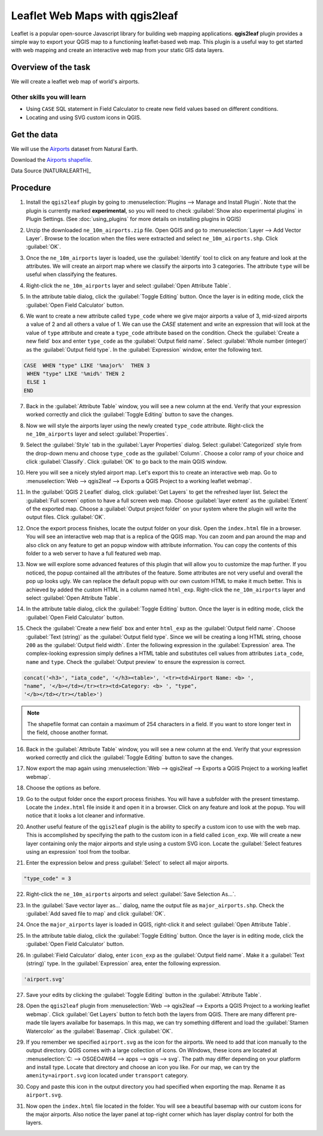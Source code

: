 Leaflet Web Maps with qgis2leaf
===============================
.. raw:: html

   <p>[ Download PDF
   <a class="reference external" href="../pdf/leaflet_maps_with_qgis2leaf_a4.pdf"
   onClick="ga('send', 'event', 'PDF Download', 'leaflet_maps_with_qgis2leaf_a4');"
   target="_blank">A4</a>

   <a class="reference external"
   href="../pdf/leaflet_maps_with_qgis2leaf_letter.pdf" onClick="ga('send',
   'event', 'PDF Download', 'leaflet_maps_with_qgis2leaf_letter');"
   target="_blank">Letter</a> ]</p>

Leaflet is a popular open-source Javascript library for building web mapping
applications. **qgis2leaf** plugin provides a simple way to export your QGIS
map to a functioning leaflet-based web map. This plugin is a useful way to get
started with web mapping and create an interactive web map from your static GIS
data layers.

Overview of the task
--------------------

We will create a leaflet web map of world's airports.

Other skills you will learn
^^^^^^^^^^^^^^^^^^^^^^^^^^^
- Using ``CASE`` SQL statement in Field Calculator to create new field values
  based on different conditions.
- Locating and using SVG custom icons in QGIS.

Get the data
------------

We will use the `Airports
<http://www.naturalearthdata.com/downloads/10m-cultural-vectors/airports/>`_
dataset from Natural Earth.

Download the `Airports shapefile
<http://www.naturalearthdata.com/http//www.naturalearthdata.com/download/10m/cultural/ne_10m_airports.zip>`_.

Data Source [NATURALEARTH]_

Procedure
---------

1. Install the ``qgis2leaf`` plugin by going to :menuselection:`Plugins -->
   Manage and Install Plugin`. Note that the plugin is currently marked
   **experimental**, so you will need to check :guilabel:`Show also
   experimental plugins` in Plugin Settings. (See :doc:`using_plugins` for more details on
   installing plugins in QGIS)

.. image:: /static/leaflet_maps_with_qgis2leaf/images/1.png
   :align: center

2. Unzip the downloaded ``ne_10m_airports.zip`` file. Open QGIS and go to
   :menuselection:`Layer --> Add Vector Layer`. Browse to the location when the
   files were extracted and select ``ne_10m_airports.shp``. Click
   :guilabel:`OK`.

.. image:: /static/leaflet_maps_with_qgis2leaf/images/2.png
   :align: center

3. Once the ``ne_10m_airports`` layer is loaded, use the :guilabel:`Identify`
   tool to click on any feature and look at the attributes. We will create an
   airport map where we classify the airports into 3 categories. The attribute
   ``type`` will be useful when classifying the features.

.. image:: /static/leaflet_maps_with_qgis2leaf/images/3.png
   :align: center

4. Right-click the ``ne_10m_airports`` layer and select :guilabel:`Open
   Attribute Table`.

.. image:: /static/leaflet_maps_with_qgis2leaf/images/4.png
   :align: center

5. In the attribute table dialog, click the :guilabel:`Toggle Editing` button.
   Once the layer is in editing mode, click the :guilabel:`Open Field
   Calculator` button.

.. image:: /static/leaflet_maps_with_qgis2leaf/images/5.png
   :align: center

6. We want to create a new attribute called ``type_code`` where we give major
   airports a value of 3, mid-sized airports a value of 2 and all others a
   value of 1. We can use the *CASE* statement and write an expression that
   will look at the value of ``type`` attribute and create a ``type_code``
   attribute based on the condition. Check the :guilabel:`Create a new field`
   box and enter ``type_code`` as the :guilabel:`Output field name`. Select
   :guilabel:`Whole number (integer)` as the :guilabel:`Output field type`. In
   the :guilabel:`Expression` window, enter the following text.

.. code-block:: none

   CASE  WHEN "type" LIKE '%major%'  THEN 3
    WHEN "type" LIKE '%mid%' THEN 2
    ELSE 1
   END

.. image:: /static/leaflet_maps_with_qgis2leaf/images/6.png
   :align: center

7. Back in the :guilabel:`Attribute Table` window, you will see a new column at
   the end. Verify that your expression worked correctly and click the
   :guilabel:`Toggle Editing` button to save the changes.

.. image:: /static/leaflet_maps_with_qgis2leaf/images/7.png
   :align: center

8. Now we will style the airports layer using the newly created ``type_code``
   attribute. Right-click the ``ne_10m_airports`` layer and select
   :guilabel:`Properties`.

.. image:: /static/leaflet_maps_with_qgis2leaf/images/8.png
   :align: center

9. Select the :guilabel:`Style` tab in the :guilabel:`Layer Properties` dialog.
   Select :guilabel:`Categorized` style from the drop-down menu and choose
   ``type_code`` as the :guilabel:`Column`. Choose a color ramp of your choice
   and click :guilabel:`Classify`. Click :guilabel:`OK` to go back to the main
   QGIS window.

.. image:: /static/leaflet_maps_with_qgis2leaf/images/9.png
   :align: center

10. Here you will see a nicely styled airport map. Let's export this to create
    an interactive web map. Go to :menuselection:`Web --> qgis2leaf --> Exports
    a QGIS Project to a working leaflet webmap`.

.. image:: /static/leaflet_maps_with_qgis2leaf/images/10.png
   :align: center

11. In the :guilabel:`QGIS 2 Leaflet` dialog, click :guilabel:`Get Layers` to
    get the refreshed layer list. Select the :guilabel:`Full screen` option to
    have a full screen web map. Choose :guilabel:`layer extent` as the
    :guilabel:`Extent` of the exported map. Choose a :guilabel:`Output project
    folder` on your system where the plugin will write the output files. Click
    :guilabel:`OK`.

.. image:: /static/leaflet_maps_with_qgis2leaf/images/11.png
   :align: center

12. Once the export process finishes, locate the output folder on your disk.
    Open the ``index.html`` file in a browser. You will see an interactive web
    map that is a replica of the QGIS map. You can zoom and pan around the map
    and also click on any feature to get an popup window with attribute
    information. You can copy the contents of this folder to a web server to
    have a full featured web map.

.. image:: /static/leaflet_maps_with_qgis2leaf/images/12.png
   :align: center

13. Now we will explore some advanced features of this plugin that will allow
    you to customize the map further. If you noticed, the popup contained all
    the attributes of the feature. Some attributes are not very useful and
    overall the pop up looks ugly. We can replace the default popup with our
    own custom HTML to make it much better. This is achieved by added the
    custom HTML in a column named ``html_exp``. Right-click the
    ``ne_10m_airports`` layer and select :guilabel:`Open Attribute Table`.

.. image:: /static/leaflet_maps_with_qgis2leaf/images/13.png
   :align: center

14. In the attribute table dialog, click the :guilabel:`Toggle Editing` button.
    Once the layer is in editing mode, click the :guilabel:`Open Field
    Calculator` button.

.. image:: /static/leaflet_maps_with_qgis2leaf/images/14.png
   :align: center

15. Check the :guilabel:`Create a new field` box and enter ``html_exp`` as the
    :guilabel:`Output field name`. Choose :guilabel:`Text (string)` as the
    :guilabel:`Output field type`. Since we will be creating a long HTML
    string, choose ``200`` as the :guilabel:`Output field width`. Enter the
    following expression in the :guilabel:`Expression` area. The
    complex-looking expression simply defines a HTML table and substitutes cell
    values from attributes ``iata_code``, ``name`` and ``type``. Check the
    :guilabel:`Output preview` to ensure the expression is correct.

.. code-block:: none

   concat('<h3>', "iata_code", '</h3><table>', '<tr><td>Airport Name: <b> ',
   "name", '</b></td></tr><tr><td>Category: <b> ', "type",
   '</b></td></tr></table>')

.. note::

   The shapefile format can contain a maximum of 254 characters in a field. If
   you want to store longer text in the field, choose another format.

.. image:: /static/leaflet_maps_with_qgis2leaf/images/15.png
   :align: center

16. Back in the :guilabel:`Attribute Table` window, you will see a new column at
    the end. Verify that your expression worked correctly and click the
    :guilabel:`Toggle Editing` button to save the changes.

.. image:: /static/leaflet_maps_with_qgis2leaf/images/16.png
   :align: center

17. Now export the map again using :menuselection:`Web --> qgis2leaf -->
    Exports a QGIS Project to a working leaflet webmap`.

.. image:: /static/leaflet_maps_with_qgis2leaf/images/17.png
   :align: center

18. Choose the options as before.

.. image:: /static/leaflet_maps_with_qgis2leaf/images/18.png
   :align: center

19. Go to the output folder once the export process finishes. You will have a
    subfolder with the present timestamp. Locate the ``index.html`` file inside
    it and open it in a browser. Click on any feature and look at the popup.
    You will notice that it looks a lot cleaner and informative.

.. image:: /static/leaflet_maps_with_qgis2leaf/images/19.png
   :align: center

20. Another useful feature of the ``qgis2leaf`` plugin is the ability to
    specify a custom icon to use with the web map. This is accomplished by
    specifying the path to the custom icon in a field called ``icon_exp``. We
    will create a new layer containing only the major airports and style using
    a custom SVG icon.  Locate the :guilabel:`Select features using an
    expression` tool from the toolbar.

.. image:: /static/leaflet_maps_with_qgis2leaf/images/20.png
   :align: center

21. Enter the expression below and press :guilabel:`Select` to select all major
    airports.

.. code-block:: none

   "type_code" = 3

.. image:: /static/leaflet_maps_with_qgis2leaf/images/21.png
   :align: center

22. Right-click the ``ne_10m_airports`` airports and select :guilabel:`Save
    Selection As...`.

.. image:: /static/leaflet_maps_with_qgis2leaf/images/22.png
   :align: center

23. In the :guilabel:`Save vector layer as...` dialog, name the output file as
    ``major_airports.shp``. Check the :guilabel:`Add saved file to map` and
    click :guilabel:`OK`.

.. image:: /static/leaflet_maps_with_qgis2leaf/images/23.png
   :align: center

24. Once the ``major_airports`` layer is loaded in QGIS, right-click it and
    select :guilabel:`Open Attribute Table`.

.. image:: /static/leaflet_maps_with_qgis2leaf/images/24.png
   :align: center

25. In the attribute table dialog, click the :guilabel:`Toggle Editing` button.
    Once the layer is in editing mode, click the :guilabel:`Open Field
    Calculator` button.

.. image:: /static/leaflet_maps_with_qgis2leaf/images/25.png
   :align: center

26. In :guilabel:`Field Calculator` dialog, enter ``icon_exp`` as the
    :guilabel:`Output field name`. Make it a :guilabel:`Text (string)` type. In
    the :guilabel:`Expression` area, enter the following expression.

.. code-block:: none

   'airport.svg'

.. image:: /static/leaflet_maps_with_qgis2leaf/images/26.png
   :align: center

27. Save your edits by clicking the :guilabel:`Toggle Editing` button in the
    :guilabel:`Attribute Table`.

.. image:: /static/leaflet_maps_with_qgis2leaf/images/27.png
   :align: center

28. Open the ``qgis2leaf`` plugin from :menuselection:`Web --> qgis2leaf --> Exports
    a QGIS Project to a working leaflet webmap`. Click :guilabel:`Get Layers`
    button to fetch both the layers from QGIS. There are many different pre-made tile layers
    availalbe for basemaps. In this map, we can try something different and load the :guilabel:`Stamen Watercolor` as the
    :guilabel:`Basemap`. Click :guilabel:`OK`.

.. image:: /static/leaflet_maps_with_qgis2leaf/images/28.png
   :align: center

29. If you remember we specified ``airport.svg`` as the icon for the airports.
    We need to add that icon manually to the output directory. QGIS comes with
    a large collection of icons. On Windows, these icons are located at
    :menuselection:`C: --> OSGEO4W64 --> apps --> qgis --> svg`. The path may
    differ depending on your platform and install type. Locate that directory
    and choose an icon you like. For our map, we can try the
    ``amenity=airport.svg`` icon located under ``transport`` category.

.. image:: /static/leaflet_maps_with_qgis2leaf/images/29.png
   :align: center

30. Copy and paste this icon in the output directory you had specified when exporting
    the map. Rename it as ``airport.svg``.

.. image:: /static/leaflet_maps_with_qgis2leaf/images/30.png
   :align: center

31. Now open the ``index.html`` file located in the folder. You will see a
    beautiful basemap with our custom icons for the major airports. Also notice
    the layer panel at top-right corner which has layer display control for
    both the layers.

.. image:: /static/leaflet_maps_with_qgis2leaf/images/31.png
   :align: center

.. only:: html

   Hope this tutorial gives you a head start in creating web maps. Below is the
   live interactive map created for this tutorial.

.. raw:: html

   <div>
   <iframe
   src="http://spatialthoughts.github.io/qgis2leaf-maps/airports_with_custom_popup/"
   width="100%" height="600px"></iframe>
   </div>

